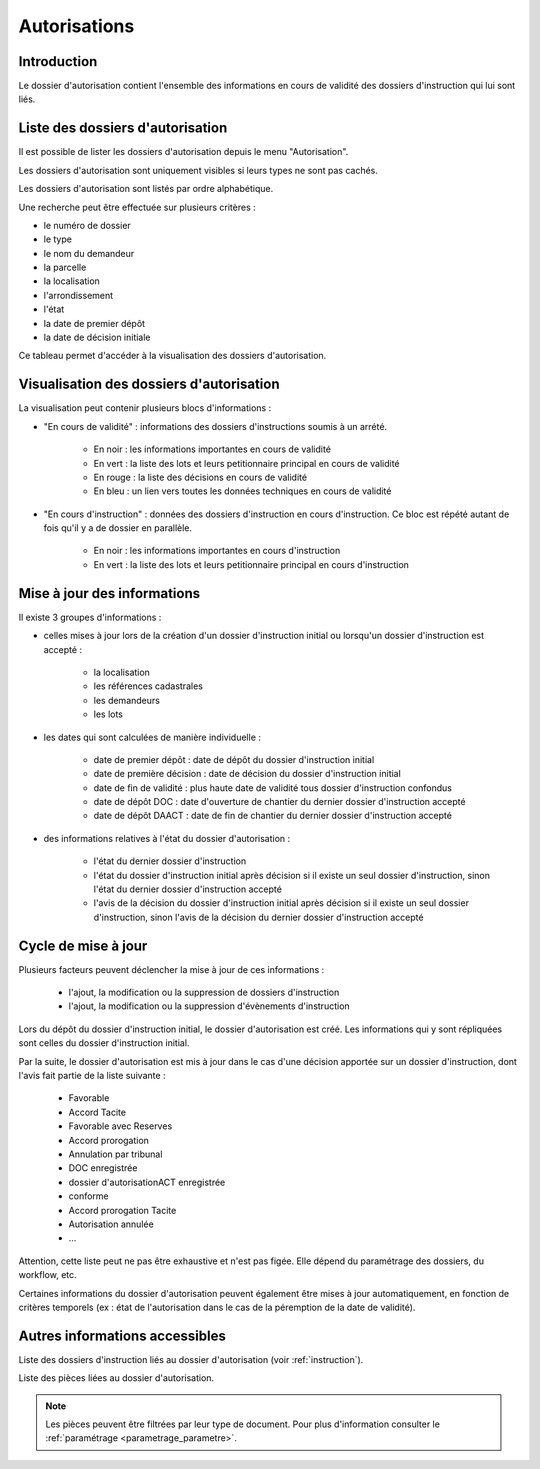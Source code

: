 .. _autorisations:

#############
Autorisations
#############

Introduction
============

Le dossier d'autorisation contient l'ensemble des informations en cours de
validité des dossiers d'instruction qui lui sont liés.

Liste des dossiers d'autorisation
=================================

Il est possible de lister les dossiers d'autorisation depuis le menu "Autorisation".

Les dossiers d'autorisation sont uniquement visibles si leurs types ne sont pas cachés.

Les dossiers d'autorisation sont listés par ordre alphabétique.

Une recherche peut être effectuée sur plusieurs critères :

- le numéro de dossier

- le type

- le nom du demandeur

- la parcelle

- la localisation

- l'arrondissement

- l'état

- la date de premier dépôt

- la date de décision initiale

Ce tableau permet d'accéder à la visualisation des dossiers d'autorisation.

Visualisation des dossiers d'autorisation
=========================================

.. image:: ../manuel_utilisateur/autorisation_visualisation.png

La visualisation peut contenir plusieurs blocs d'informations :

- "En cours de validité" : informations des dossiers d'instructions soumis à un arrété.

    * En noir : les informations importantes en cours de validité
    * En vert : la liste des lots et leurs petitionnaire principal en cours de validité
    * En rouge : la liste des décisions en cours de validité
    * En bleu : un lien vers toutes les données techniques en cours de validité

- "En cours d'instruction" : données des dossiers d'instruction en cours d'instruction. Ce bloc est répété autant de fois qu'il y a de dossier en parallèle.

    * En noir : les informations importantes en cours d'instruction
    * En vert : la liste des lots et leurs petitionnaire principal en cours d'instruction


Mise à jour des informations
============================

Il existe 3 groupes d'informations :

- celles mises à jour lors de la création d'un dossier d'instruction initial ou lorsqu'un dossier d'instruction est accepté :

    - la localisation
    - les références cadastrales
    - les demandeurs
    - les lots

- les dates qui sont calculées de manière individuelle :

    - date de premier dépôt : date de dépôt du dossier d'instruction initial
    - date de première décision : date de décision du dossier d'instruction initial
    - date de fin de validité : plus haute date de validité tous dossier d'instruction confondus
    - date de dépôt DOC : date d'ouverture de chantier du dernier dossier d'instruction accepté
    - date de dépôt DAACT : date de fin de chantier du dernier dossier d'instruction accepté

- des informations relatives à l'état du dossier d'autorisation :

    - l'état du dernier dossier d'instruction
    - l'état du dossier d'instruction initial après décision si il existe un seul dossier d'instruction, sinon l'état du dernier dossier d'instruction accepté
    - l'avis de la décision du dossier d'instruction initial après décision si il existe un seul dossier d'instruction, sinon l'avis de la décision du dernier dossier d'instruction accepté


Cycle de mise à jour
====================

Plusieurs facteurs peuvent déclencher la mise à jour de ces informations :

    - l'ajout, la modification ou la suppression de dossiers d'instruction 
    - l'ajout, la modification ou la suppression d'évènements d'instruction

Lors du dépôt du dossier d'instruction initial, le dossier d'autorisation est créé.
Les informations qui y sont répliquées sont celles du dossier d'instruction initial.

Par la suite, le dossier d'autorisation est mis à jour dans le cas d'une décision apportée sur un dossier d'instruction, dont l'avis fait partie de la liste suivante :

    - Favorable
    - Accord Tacite
    - Favorable avec Reserves
    - Accord prorogation
    - Annulation par tribunal
    - DOC enregistrée
    - dossier d'autorisationACT enregistrée
    - conforme
    - Accord prorogation Tacite
    - Autorisation annulée
    - ...

Attention, cette liste peut ne pas être exhaustive et n'est pas figée. Elle dépend du paramétrage des dossiers, du workflow, etc.

Certaines informations du dossier d'autorisation peuvent également être mises à jour automatiquement, en fonction de critères temporels (ex : état de l'autorisation dans le cas de la péremption de la date de validité).


Autres informations accessibles
===============================

.. image:: ../manuel_utilisateur/autorisation_liste_di.png

Liste des dossiers d'instruction liés au dossier d'autorisation (voir :ref:`instruction`).

.. image:: ../manuel_utilisateur/autorisation_liste_pieces.png

Liste des pièces liées au dossier d'autorisation.

.. note::

    Les pièces peuvent être filtrées par leur type de document.
    Pour plus d'information consulter le :ref:`paramétrage <parametrage_parametre>`.
